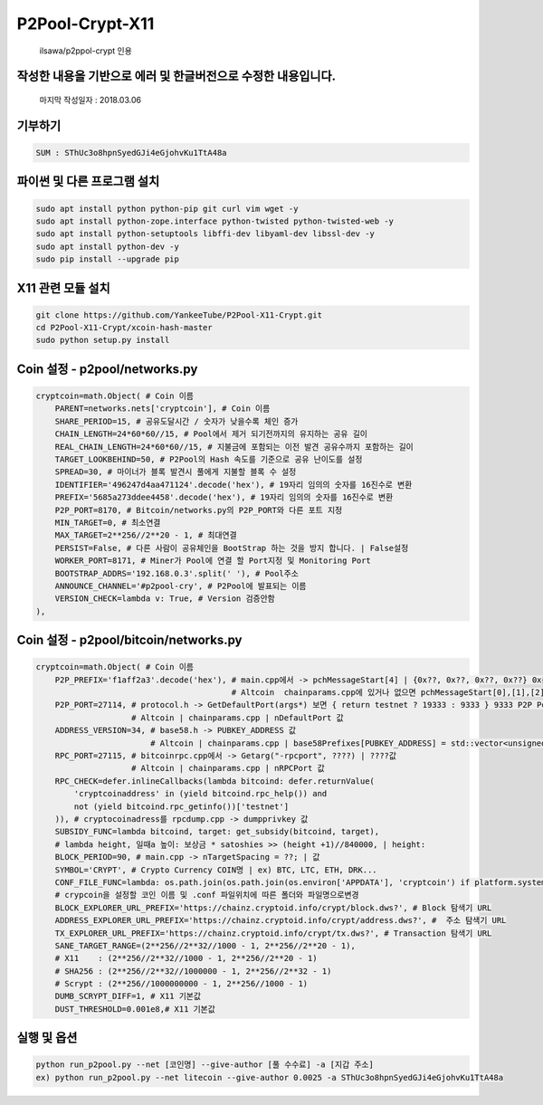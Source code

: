 ================
P2Pool-Crypt-X11
================  
    ilsawa/p2ppol-crypt 인용




작성한 내용을 기반으로 에러 및 한글버전으로 수정한 내용입니다.
--------------------------------------------------------------

    마지막 작성일자 : 2018.03.06    
        
           
           
           
           
    
기부하기
-------
.. code-block:: bash

    SUM : SThUc3o8hpnSyedGJi4eGjohvKu1TtA48a



파이썬 및 다른 프로그램 설치
----------------------------
.. code-block:: bash

    sudo apt install python python-pip git curl vim wget -y
    sudo apt install python-zope.interface python-twisted python-twisted-web -y
    sudo apt install python-setuptools libffi-dev libyaml-dev libssl-dev -y
    sudo apt install python-dev -y
    sudo pip install --upgrade pip


X11 관련 모듈 설치
---------------------------------------
.. code-block:: bash

    
    git clone https://github.com/YankeeTube/P2Pool-X11-Crypt.git
    cd P2Pool-X11-Crypt/xcoin-hash-master
    sudo python setup.py install
    
    

Coin 설정 - p2pool/networks.py
------------------------------
.. code-block:: python

    cryptcoin=math.Object( # Coin 이름
        PARENT=networks.nets['cryptcoin'], # Coin 이름
        SHARE_PERIOD=15, # 공유도달시간 / 숫자가 낮을수록 체인 증가
        CHAIN_LENGTH=24*60*60//15, # Pool에서 제거 되기전까지의 유지하는 공유 길이
        REAL_CHAIN_LENGTH=24*60*60//15, # 지불금에 포함되는 이전 발견 공유수까지 포함하는 길이
        TARGET_LOOKBEHIND=50, # P2Pool의 Hash 속도를 기준으로 공유 난이도를 설정
        SPREAD=30, # 마이너가 블록 발견시 풀에게 지불할 블록 수 설정
        IDENTIFIER='496247d4aa471124'.decode('hex'), # 19자리 임의의 숫자를 16진수로 변환
        PREFIX='5685a273ddee4458'.decode('hex'), # 19자리 임의의 숫자를 16진수로 변환
        P2P_PORT=8170, # Bitcoin/networks.py의 P2P_PORT와 다른 포트 지정
        MIN_TARGET=0, # 최소연결
        MAX_TARGET=2**256//2**20 - 1, # 최대연결
        PERSIST=False, # 다른 사람이 공유체인을 BootStrap 하는 것을 방지 합니다. | False설정
        WORKER_PORT=8171, # Miner가 Pool에 연결 할 Port지정 및 Monitoring Port
        BOOTSTRAP_ADDRS='192.168.0.3'.split(' '), # Pool주소
        ANNOUNCE_CHANNEL='#p2pool-cry', # P2Pool에 발표되는 이름
        VERSION_CHECK=lambda v: True, # Version 검증안함
    ),


Coin 설정 - p2pool/bitcoin/networks.py
--------------------------------------
.. code-block:: python

    cryptcoin=math.Object( # Coin 이름
        P2P_PREFIX='f1aff2a3'.decode('hex'), # main.cpp에서 -> pchMessageStart[4] | {0x??, 0x??, 0x??, 0x??} 0x를제외한값
                                             # Altcoin  chainparams.cpp에 있거나 없으면 pchMessageStart[0],[1],[2],[3] 값
        P2P_PORT=27114, # protocol.h -> GetDefaultPort(args*) 보면 { return testnet ? 19333 : 9333 } 9333 P2P Port
                        # Altcoin | chainparams.cpp | nDefaultPort 값
        ADDRESS_VERSION=34, # base58.h -> PUBKEY_ADDRESS 값
                            # Altcoin | chainparams.cpp | base58Prefixes[PUBKEY_ADDRESS] = std::vector<unsigned char>(1,??); | ??값
        RPC_PORT=27115, # bitcoinrpc.cpp에서 -> Getarg("-rpcport", ????) | ????값
                        # Altcoin | chainparams.cpp | nRPCPort 값
        RPC_CHECK=defer.inlineCallbacks(lambda bitcoind: defer.returnValue(
            'cryptcoinaddress' in (yield bitcoind.rpc_help()) and
            not (yield bitcoind.rpc_getinfo())['testnet']
        )), # cryptocoinadress를 rpcdump.cpp -> dumpprivkey 값
        SUBSIDY_FUNC=lambda bitcoind, target: get_subsidy(bitcoind, target),
        # lambda height, 일때a 높이: 보상금 * satoshies >> (height +1)//840000, | height: 
        BLOCK_PERIOD=90, # main.cpp -> nTargetSpacing = ??; | 값
        SYMBOL='CRYPT', # Crypto Currency COIN명 | ex) BTC, LTC, ETH, DRK...
        CONF_FILE_FUNC=lambda: os.path.join(os.path.join(os.environ['APPDATA'], 'cryptcoin') if platform.system() == 'Windows' else os.path.expanduser('~/Library/Application Support/cryptcoin/') if platform.system() == 'Darwin' else os.path.expanduser('~/.cryptcoin'), 'cryptcoin.conf'),
        # crypcoin을 설정할 코인 이름 및 .conf 파일위치에 따른 폴더와 파일명으로변경
        BLOCK_EXPLORER_URL_PREFIX='https://chainz.cryptoid.info/crypt/block.dws?', # Block 탐색기 URL
        ADDRESS_EXPLORER_URL_PREFIX='https://chainz.cryptoid.info/crypt/address.dws?', #  주소 탐색기 URL
        TX_EXPLORER_URL_PREFIX='https://chainz.cryptoid.info/crypt/tx.dws?', # Transaction 탐색기 URL
        SANE_TARGET_RANGE=(2**256//2**32//1000 - 1, 2**256//2**20 - 1), 
        # X11    : (2**256//2**32//1000 - 1, 2**256//2**20 - 1) 
        # SHA256 : (2**256//2**32//1000000 - 1, 2**256//2**32 - 1)
        # Scrypt : (2**256//1000000000 - 1, 2**256//1000 - 1)
        DUMB_SCRYPT_DIFF=1, # X11 기본값
        DUST_THRESHOLD=0.001e8,# X11 기본값


실행 및 옵션
-----------------------------
.. code-block:: bash

    python run_p2pool.py --net [코인명] --give-author [풀 수수료] -a [지갑 주소]
    ex) python run_p2pool.py --net litecoin --give-author 0.0025 -a SThUc3o8hpnSyedGJi4eGjohvKu1TtA48a




